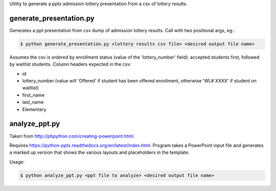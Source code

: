 Utility to generate a pptx admission lottery presentation from a csv of lottery results.

generate_presentation.py
^^^^^^^^^^^^^^^^^^^^^^^^

Generates a ppt presentation from csv dump of admission lottery
results. Call with two positional args, eg.:

.. code:: bash

  $ python generate_presentation.py <lottery results csv file> <desired output file name>

Assumes the csv is ordered by enrollment status (value of the 'lottery_number' field): accepted students first,
followed by waitlist students.  Column headers expected in the csv:

- id
- lottery_number (value will 'Offered' if student has been offered enrollment, otherwise 'WL# XXXX' if student on waitlist)
- first_name
- last_name
- Elementary


analyze_ppt.py
^^^^^^^^^^^^^^

Taken from http://pbpython.com/creating-powerpoint.html.

Requires https://python-pptx.readthedocs.org/en/latest/index.html.  Program
takes a PowerPoint input file and generates a marked up version that shows
the various layouts and placeholders in the template.

Usage:

.. code:: bash

  $ python analyze_ppt.py <ppt file to analyze> <desired output file name>
